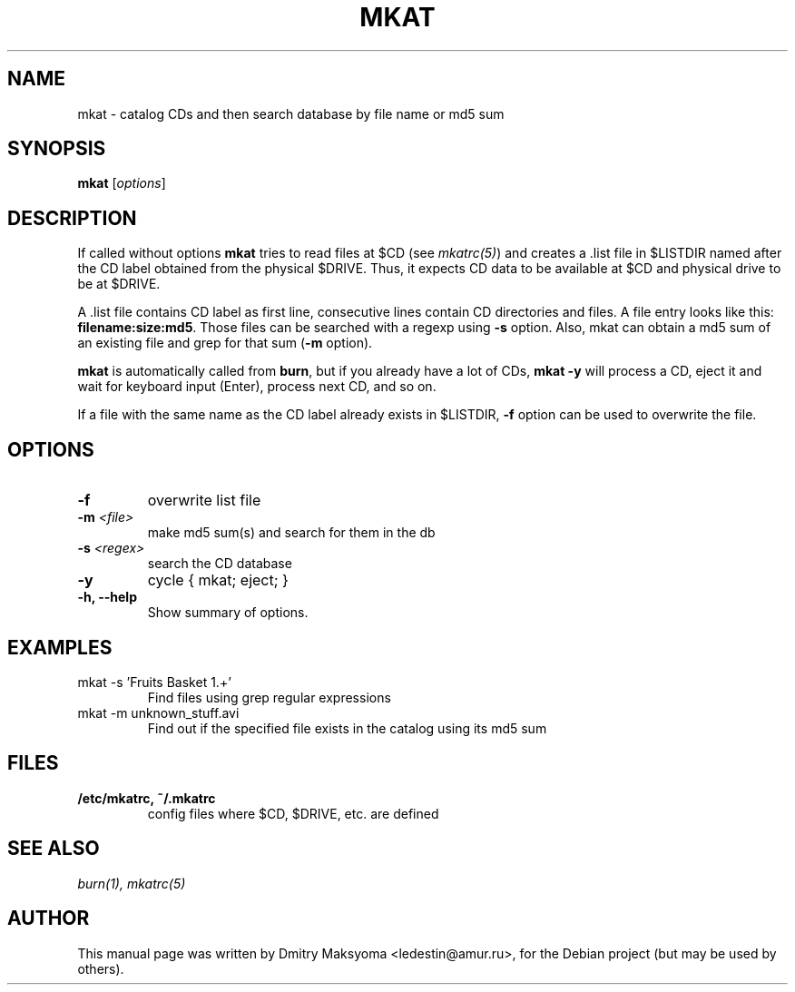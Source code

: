 .\"                                      Hey, EMACS: -*- nroff -*-
.\" First parameter, NAME, should be all caps
.\" Second parameter, SECTION, should be 1-8, maybe w/ subsection
.\" other parameters are allowed: see man(7), man(1)
.TH MKAT 1 "May 30, 2004"
.\" Please adjust this date whenever revising the manpage.
.\"
.\" Some roff macros, for reference:
.\" .nh        disable hyphenation
.\" .hy        enable hyphenation
.\" .ad l      left justify
.\" .ad b      justify to both left and right margins
.\" .nf        disable filling
.\" .fi        enable filling
.\" .br        insert line break
.\" .sp <n>    insert n+1 empty lines
.\" for manpage-specific macros, see man(7)
.SH NAME
mkat \- catalog CDs and then search database by file name or md5 sum

.SH SYNOPSIS
\fBmkat\fR
.RI [ options ]

.SH DESCRIPTION
If called without options \fBmkat\fR tries to read files at $CD (see
\fImkatrc(5)\fR) and creates a .list file in $LISTDIR named after the CD label obtained
from the physical $DRIVE. Thus, it expects CD data to be available at $CD
and physical drive to be at $DRIVE.

A .list file contains CD label as first line, consecutive lines contain
CD directories and files. A file entry looks like this: 
\fBfilename:size:md5\fR.
Those files can be searched with a regexp using \fB-s\fR option.
Also, mkat can obtain a md5 sum of an existing file and grep for that 
sum (\fB-m\fR option).

\fBmkat\fR is automatically called from \fBburn\fR, but if you already 
have a lot of CDs, \fBmkat -y\fR will process a CD, eject it and wait 
for keyboard input (Enter), process next CD, and so on.

If a file with the same name as the CD label already exists in $LISTDIR,
\fB-f\fR option can be used to overwrite the file.

.SH OPTIONS
.TP
.B \-f
overwrite list file
.TP
.B \-m \fI<file>\fR
make md5 sum(s) and search for them in the db
.TP
.B \-s \fI<regex>\fR
search the CD database
.TP
.B \-y
cycle { mkat; eject; }
.TP
.B \-h, \-\-help
Show summary of options.

.SH EXAMPLES
.TP
mkat -s 'Fruits Basket 1.+'
Find files using grep regular expressions
.TP
mkat -m unknown_stuff.avi
Find out if the specified file exists in the catalog using its md5 sum

.SH FILES
.TP
.B /etc/mkatrc, ~/.mkatrc
config files where $CD, $DRIVE, etc. are defined

.SH SEE ALSO
\fIburn(1), mkatrc(5)\fR

.SH AUTHOR
This manual page was written by Dmitry Maksyoma <ledestin@amur.ru>,
for the Debian project (but may be used by others).

